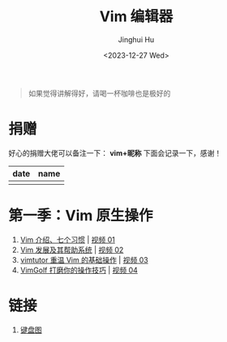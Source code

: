 #+TITLE: Vim 编辑器
#+AUTHOR: Jinghui Hu
#+EMAIL: hujinghui@buaa.edu.cn
#+DATE: <2023-12-27 Wed>
#+STARTUP: overview num indent

#+BEGIN_QUOTE
如果觉得讲解得好，请喝一杯咖啡也是极好的
#+END_QUOTE

[[file:img/pay.jpg]]

* 捐赠
好心的捐赠大佬可以备注一下： *vim+昵称*
下面会记录一下，感谢！

| date | name |
|------+------|
|      |      |

* 第一季：Vim 原生操作
1. [[file:s1/e01.org][Vim 介绍、七个习惯]] | [[https://www.bilibili.com/video/BV1YN4y147DX][视频 01]]
2. [[file:s1/e02.org][Vim 发展及其帮助系统]] | [[https://www.bilibili.com/video/BV1va4y167jA/][视频 02]]
3. [[file:s1/e03.org][vimtutor 重温 Vim 的基础操作]] | [[https://www.bilibili.com/video/BV1gG411r71o/][视频 03]]
4. [[file:s1/e04.org][VimGolf 打磨你的操作技巧]] | [[https://www.bilibili.com/video/BV1Dw411g7ny/][视频 04]]

* 链接
1. [[http://www.viemu.com/a_vi_vim_graphical_cheat_sheet_tutorial.html][键盘图]]
